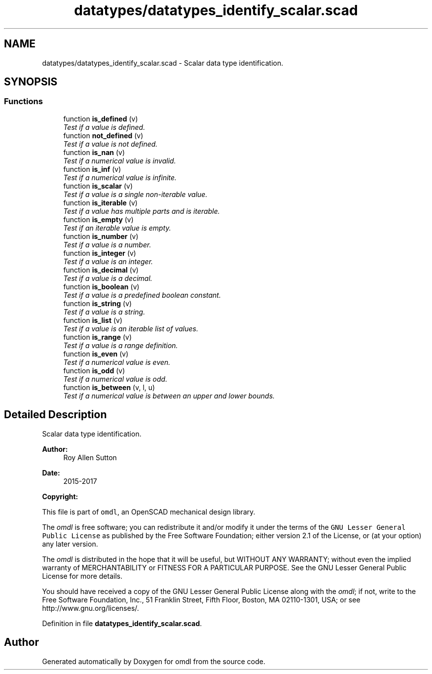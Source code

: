 .TH "datatypes/datatypes_identify_scalar.scad" 3 "Fri Apr 7 2017" "Version v0.6.1" "omdl" \" -*- nroff -*-
.ad l
.nh
.SH NAME
datatypes/datatypes_identify_scalar.scad \- Scalar data type identification\&.  

.SH SYNOPSIS
.br
.PP
.SS "Functions"

.in +1c
.ti -1c
.RI "function \fBis_defined\fP (v)"
.br
.RI "\fITest if a value is defined\&. \fP"
.ti -1c
.RI "function \fBnot_defined\fP (v)"
.br
.RI "\fITest if a value is not defined\&. \fP"
.ti -1c
.RI "function \fBis_nan\fP (v)"
.br
.RI "\fITest if a numerical value is invalid\&. \fP"
.ti -1c
.RI "function \fBis_inf\fP (v)"
.br
.RI "\fITest if a numerical value is infinite\&. \fP"
.ti -1c
.RI "function \fBis_scalar\fP (v)"
.br
.RI "\fITest if a value is a single non-iterable value\&. \fP"
.ti -1c
.RI "function \fBis_iterable\fP (v)"
.br
.RI "\fITest if a value has multiple parts and is iterable\&. \fP"
.ti -1c
.RI "function \fBis_empty\fP (v)"
.br
.RI "\fITest if an iterable value is empty\&. \fP"
.ti -1c
.RI "function \fBis_number\fP (v)"
.br
.RI "\fITest if a value is a number\&. \fP"
.ti -1c
.RI "function \fBis_integer\fP (v)"
.br
.RI "\fITest if a value is an integer\&. \fP"
.ti -1c
.RI "function \fBis_decimal\fP (v)"
.br
.RI "\fITest if a value is a decimal\&. \fP"
.ti -1c
.RI "function \fBis_boolean\fP (v)"
.br
.RI "\fITest if a value is a predefined boolean constant\&. \fP"
.ti -1c
.RI "function \fBis_string\fP (v)"
.br
.RI "\fITest if a value is a string\&. \fP"
.ti -1c
.RI "function \fBis_list\fP (v)"
.br
.RI "\fITest if a value is an iterable list of values\&. \fP"
.ti -1c
.RI "function \fBis_range\fP (v)"
.br
.RI "\fITest if a value is a range definition\&. \fP"
.ti -1c
.RI "function \fBis_even\fP (v)"
.br
.RI "\fITest if a numerical value is even\&. \fP"
.ti -1c
.RI "function \fBis_odd\fP (v)"
.br
.RI "\fITest if a numerical value is odd\&. \fP"
.ti -1c
.RI "function \fBis_between\fP (v, l, u)"
.br
.RI "\fITest if a numerical value is between an upper and lower bounds\&. \fP"
.in -1c
.SH "Detailed Description"
.PP 
Scalar data type identification\&. 


.PP
\fBAuthor:\fP
.RS 4
Roy Allen Sutton 
.RE
.PP
\fBDate:\fP
.RS 4
2015-2017
.RE
.PP
\fBCopyright:\fP
.RS 4
.RE
.PP
This file is part of \fComdl\fP, an OpenSCAD mechanical design library\&.
.PP
The \fIomdl\fP is free software; you can redistribute it and/or modify it under the terms of the \fCGNU Lesser General Public License\fP as published by the Free Software Foundation; either version 2\&.1 of the License, or (at your option) any later version\&.
.PP
The \fIomdl\fP is distributed in the hope that it will be useful, but WITHOUT ANY WARRANTY; without even the implied warranty of MERCHANTABILITY or FITNESS FOR A PARTICULAR PURPOSE\&. See the GNU Lesser General Public License for more details\&.
.PP
You should have received a copy of the GNU Lesser General Public License along with the \fIomdl\fP; if not, write to the Free Software Foundation, Inc\&., 51 Franklin Street, Fifth Floor, Boston, MA 02110-1301, USA; or see http://www.gnu.org/licenses/\&. 
.PP
Definition in file \fBdatatypes_identify_scalar\&.scad\fP\&.
.SH "Author"
.PP 
Generated automatically by Doxygen for omdl from the source code\&.
